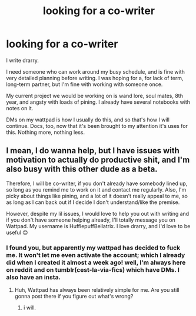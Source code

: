 #+TITLE: looking for a co-writer

* looking for a co-writer
:PROPERTIES:
:Author: cest_la_via
:Score: 0
:DateUnix: 1611179885.0
:DateShort: 2021-Jan-21
:FlairText: Self-Promotion   sort of
:END:
I write drarry.

I need someone who can work around my busy schedule, and is fine with very detailed planning before writing. I was hoping for a, for lack of term, long-term partner, but I'm fine with working with someone once.

My current project we would be working on is wand lore, soul mates, 8th year, and angsty with loads of pining. I already have several notebooks with notes on it.

DMs on my wattpad is how I usually do this, and so that's how I will continue. Docs, too, now that it's been brought to my attention it's uses for this. Nothing more, nothing less.


** I mean, I do wanna help, but I have issues with motivation to actually do productive shit, and I'm also busy with this other dude as a beta.

Therefore, I will be co-writer, if you don't already have somebody lined up, so long as you remind me to work on it and contact me regularly. Also, I'm picky about things like pining, and a lot of it doesn't really appeal to me, so as long as I can back out if I decide I don't understand/like the premise.

However, despite my lil issues, I would love to help you out with writing and if you don't have someone helping already, I'll totally message you on Wattpad. My username is HufflepuffBellatrix. I love drarry, and I'd love to be useful 😊
:PROPERTIES:
:Author: Seymore_de_sloth
:Score: 1
:DateUnix: 1611180407.0
:DateShort: 2021-Jan-21
:END:

*** I found you, but apparently my wattpad has decided to fuck me. It won't let me even activate the account; which I already did when I created it almost a week ago! well, I'm always here on reddit and on tumblr(cest-la-via-fics) which have DMs. I also have an insta.
:PROPERTIES:
:Author: cest_la_via
:Score: 2
:DateUnix: 1611183069.0
:DateShort: 2021-Jan-21
:END:

**** Huh, Wattpad has always been relatively simple for me. Are you still gonna post there if you figure out what's wrong?
:PROPERTIES:
:Author: Seymore_de_sloth
:Score: 1
:DateUnix: 1611183559.0
:DateShort: 2021-Jan-21
:END:

***** i will.
:PROPERTIES:
:Author: cest_la_via
:Score: 1
:DateUnix: 1611251561.0
:DateShort: 2021-Jan-21
:END:
